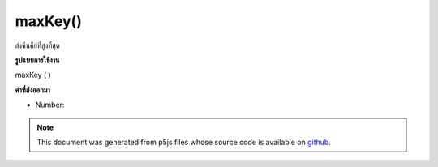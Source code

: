 .. raw:: html

	<script src="https://sketch.netpie.io/widget/p5-widget.js"></script>

maxKey()
========

ส่งคืนคีย์ที่สูงที่สุด

.. Return the highest key.
**รูปแบบการใช้งาน**

maxKey ( )

**ค่าที่ส่งออกมา**

- Number: 

.. Number: 

.. raw:: html

	<script type="text/p5" data-autoplay data-hide-sourcecode>
	function setup() {
	  var myDictionary = createNumberDict({ 2 : 4, 4 : 6, 1.2 : 3});
	  var highestKey = myDictionary.maxKey(); // value is 4
	}

	</script>

	<br><br>

.. note:: This document was generated from p5js files whose source code is available on `github <https://github.com/processing/p5.js>`_.
